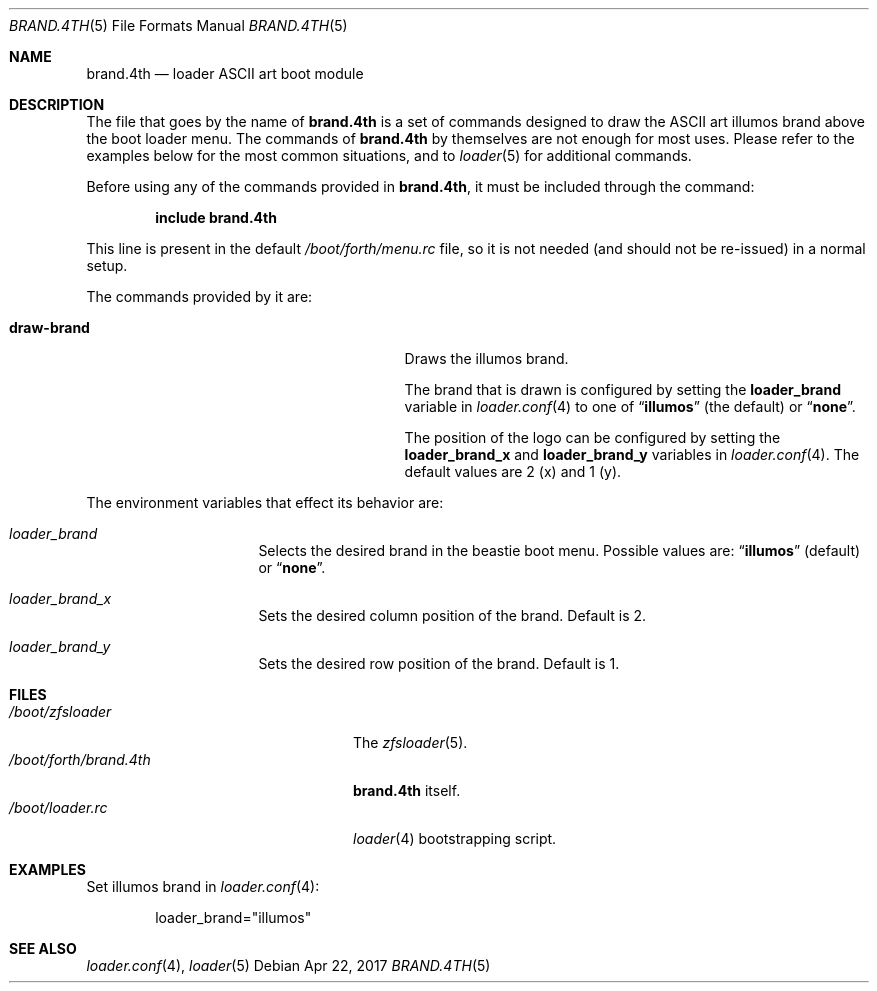 .\" Copyright (c) 2011 Devin Teske
.\" All rights reserved.
.\"
.\" Redistribution and use in source and binary forms, with or without
.\" modification, are permitted provided that the following conditions
.\" are met:
.\" 1. Redistributions of source code must retain the above copyright
.\"    notice, this list of conditions and the following disclaimer.
.\" 2. Redistributions in binary form must reproduce the above copyright
.\"    notice, this list of conditions and the following disclaimer in the
.\"    documentation and/or other materials provided with the distribution.
.\"
.\" THIS SOFTWARE IS PROVIDED BY THE AUTHOR AND CONTRIBUTORS ``AS IS'' AND
.\" ANY EXPRESS OR IMPLIED WARRANTIES, INCLUDING, BUT NOT LIMITED TO, THE
.\" IMPLIED WARRANTIES OF MERCHANTABILITY AND FITNESS FOR A PARTICULAR PURPOSE
.\" ARE DISCLAIMED.  IN NO EVENT SHALL THE AUTHOR OR CONTRIBUTORS BE LIABLE
.\" FOR ANY DIRECT, INDIRECT, INCIDENTAL, SPECIAL, EXEMPLARY, OR CONSEQUENTIAL
.\" DAMAGES (INCLUDING, BUT NOT LIMITED TO, PROCUREMENT OF SUBSTITUTE GOODS
.\" OR SERVICES; LOSS OF USE, DATA, OR PROFITS; OR BUSINESS INTERRUPTION)
.\" HOWEVER CAUSED AND ON ANY THEORY OF LIABILITY, WHETHER IN CONTRACT, STRICT
.\" LIABILITY, OR TORT (INCLUDING NEGLIGENCE OR OTHERWISE) ARISING IN ANY WAY
.\" OUT OF THE USE OF THIS SOFTWARE, EVEN IF ADVISED OF THE POSSIBILITY OF
.\" SUCH DAMAGE.
.\"
.Dd Apr 22, 2017
.Dt BRAND.4TH 5
.Os
.Sh NAME
.Nm brand.4th
.Nd loader ASCII art boot module
.Sh DESCRIPTION
The file that goes by the name of
.Nm
is a set of commands designed to draw the ASCII art illumos brand above the
boot loader menu.
The commands of
.Nm
by themselves are not enough for most uses.
Please refer to the
examples below for the most common situations, and to
.Xr loader 5
for additional commands.
.Pp
Before using any of the commands provided in
.Nm ,
it must be included
through the command:
.Pp
.Dl include brand.4th
.Pp
This line is present in the default
.Pa /boot/forth/menu.rc
file, so it is not needed (and should not be re-issued) in a normal setup.
.Pp
The commands provided by it are:
.Pp
.Bl -tag -width disable-module_module -compact -offset indent
.It Ic draw-brand
Draws the illumos brand.
.Pp
The brand that is drawn is configured by setting the
.Ic loader_brand
variable in
.Xr loader.conf 4
to one of
.Dq Li illumos
(the default) or
.Dq Li none .
.Pp
The position of the logo can be configured by setting the
.Ic loader_brand_x
and
.Ic loader_brand_y
variables in
.Xr loader.conf 4 .
The default values are 2 (x) and 1 (y).
.El
.Pp
The environment variables that effect its behavior are:
.Bl -tag -width bootfile -offset indent
.It Va loader_brand
Selects the desired brand in the beastie boot menu. Possible values are:
.Dq Li illumos
(default) or
.Dq Li none .
.It Va loader_brand_x
Sets the desired column position of the brand. Default is 2.
.It Va loader_brand_y
Sets the desired row position of the brand. Default is 1.
.El
.Sh FILES
.Bl -tag -width /boot/forth/loader.4th -compact
.It Pa /boot/zfsloader
The
.Xr zfsloader 5 .
.It Pa /boot/forth/brand.4th
.Nm
itself.
.It Pa /boot/loader.rc
.Xr loader 4
bootstrapping script.
.El
.Sh EXAMPLES
Set illumos brand in
.Xr loader.conf 4 :
.Pp
.Bd -literal -offset indent -compact
loader_brand="illumos"
.Ed
.Sh SEE ALSO
.Xr loader.conf 4 ,
.Xr loader 5
